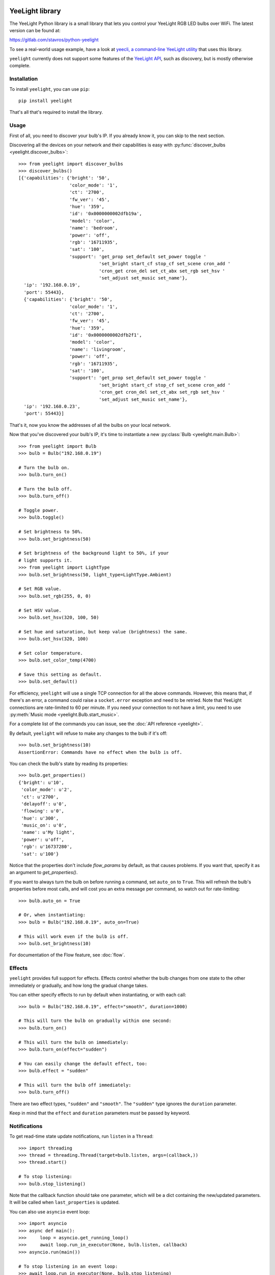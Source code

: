YeeLight library
================

.. image:: https://gitlab.com/stavros/python-yeelight/badges/master/pipeline.svg
         :target: https://gitlab.com/stavros/python-yeelight/pipelines

.. image:: https://gitlab.com/stavros/python-yeelight/badges/master/coverage.svg
         :target: https://gitlab.com/stavros/python-yeelight/commits/master

.. image:: https://img.shields.io/pypi/v/yeelight.svg
         :target: https://pypi.python.org/pypi/yeelight

.. image:: https://readthedocs.org/projects/yeelight/badge/?version=stable
         :target: http://yeelight.readthedocs.io/en/stable/?badge=stable
         :alt: Documentation Status

The YeeLight Python library is a small library that lets you control your
YeeLight RGB LED bulbs over WiFi. The latest version can be found at:

https://gitlab.com/stavros/python-yeelight

To see a real-world usage example, have a look at `yeecli, a command-line
YeeLight utility <https://gitlab.com/stavros/yeecli/>`_ that uses this library.

``yeelight`` currently does not support some features of the `YeeLight API
<http://www.yeelight.com/download/Yeelight_Inter-Operation_Spec.pdf>`_, such as
discovery, but is mostly otherwise complete.


Installation
------------

To install ``yeelight``, you can use ``pip``::

    pip install yeelight

That's all that's required to install the library.


Usage
-----

First of all, you need to discover your bulb's IP. If you already know it, you
can skip to the next section.

Discovering all the devices on your network and their capabilities is easy with
:py:func:`discover_bulbs <yeelight.discover_bulbs>`::

    >>> from yeelight import discover_bulbs
    >>> discover_bulbs()
    [{'capabilities': {'bright': '50',
                       'color_mode': '1',
                       'ct': '2700',
                       'fw_ver': '45',
                       'hue': '359',
                       'id': '0x0000000002dfb19a',
                       'model': 'color',
                       'name': 'bedroom',
                       'power': 'off',
                       'rgb': '16711935',
                       'sat': '100',
                       'support': 'get_prop set_default set_power toggle '
                                  'set_bright start_cf stop_cf set_scene cron_add '
                                  'cron_get cron_del set_ct_abx set_rgb set_hsv '
                                  'set_adjust set_music set_name'},
      'ip': '192.168.0.19',
      'port': 55443},
      {'capabilities': {'bright': '50',
                       'color_mode': '1',
                       'ct': '2700',
                       'fw_ver': '45',
                       'hue': '359',
                       'id': '0x0000000002dfb2f1',
                       'model': 'color',
                       'name': 'livingroom',
                       'power': 'off',
                       'rgb': '16711935',
                       'sat': '100',
                       'support': 'get_prop set_default set_power toggle '
                                  'set_bright start_cf stop_cf set_scene cron_add '
                                  'cron_get cron_del set_ct_abx set_rgb set_hsv '
                                  'set_adjust set_music set_name'},
      'ip': '192.168.0.23',
      'port': 55443}]

That's it, now you know the addresses of all the bulbs on your local network.

Now that you've discovered your bulb's IP, it's time to instantiate a new
:py:class:`Bulb <yeelight.main.Bulb>`::

    >>> from yeelight import Bulb
    >>> bulb = Bulb("192.168.0.19")

    # Turn the bulb on.
    >>> bulb.turn_on()

    # Turn the bulb off.
    >>> bulb.turn_off()

    # Toggle power.
    >>> bulb.toggle()

    # Set brightness to 50%.
    >>> bulb.set_brightness(50)

    # Set brightness of the background light to 50%, if your
    # light supports it.
    >>> from yeelight import LightType
    >>> bulb.set_brightness(50, light_type=LightType.Ambient)

    # Set RGB value.
    >>> bulb.set_rgb(255, 0, 0)

    # Set HSV value.
    >>> bulb.set_hsv(320, 100, 50)

    # Set hue and saturation, but keep value (brightness) the same.
    >>> bulb.set_hsv(320, 100)

    # Set color temperature.
    >>> bulb.set_color_temp(4700)

    # Save this setting as default.
    >>> bulb.set_default()


For efficiency, ``yeelight`` will use a single TCP connection for all the above
commands. However, this means that, if there's an error, a command could raise
a ``socket.error`` exception and need to be retried. Note that YeeLight
connections are rate-limited to 60 per minute. If you need your connection to
not have a limit, you need to use :py:meth:`Music mode
<yeelight.Bulb.start_music>`.

For a complete list of the commands you can issue, see the :doc:`API reference
<yeelight>`.

By default, ``yeelight`` will refuse to make any changes to the bulb if it's
off::

    >>> bulb.set_brightness(10)
    AssertionError: Commands have no effect when the bulb is off.

You can check the bulb's state by reading its properties::

    >>> bulb.get_properties()
    {'bright': u'10',
     'color_mode': u'2',
     'ct': u'2700',
     'delayoff': u'0',
     'flowing': u'0',
     'hue': u'300',
     'music_on': u'0',
     'name': u'My light',
     'power': u'off',
     'rgb': u'16737280',
     'sat': u'100'}

Notice that the properties don't include `flow_params` by default, as that causes
problems. If you want that, specify it as an argument to `get_properties()`.

If you want to always turn the bulb on before running a command, set ``auto_on``
to ``True``. This will refresh the bulb's properties before most calls, and will
cost you an extra message per command, so watch out for rate-limiting::

    >>> bulb.auto_on = True

    # Or, when instantiating:
    >>> bulb = Bulb("192.168.0.19", auto_on=True)

    # This will work even if the bulb is off.
    >>> bulb.set_brightness(10)

For documentation of the Flow feature, see :doc:`flow`.


Effects
-------

``yeelight`` provides full support for effects. Effects control whether the bulb
changes from one state to the other immediately or gradually, and how long the
gradual change takes.

You can either specify effects to run by default when instantiating, or with
each call::

    >>> bulb = Bulb("192.168.0.19", effect="smooth", duration=1000)

    # This will turn the bulb on gradually within one second:
    >>> bulb.turn_on()

    # This will turn the bulb on immediately:
    >>> bulb.turn_on(effect="sudden")

    # You can easily change the default effect, too:
    >>> bulb.effect = "sudden"

    # This will turn the bulb off immediately:
    >>> bulb.turn_off()


There are two effect types, ``"sudden"`` and ``"smooth"``. The ``"sudden"`` type
ignores the ``duration`` parameter.

Keep in mind that the ``effect`` and ``duration`` parameters *must* be passed by
keyword.


Notifications
-------------
To get read-time state update notifications, run ``listen`` in a ``Thread``::

    >>> import threading
    >>> thread = threading.Thread(target=bulb.listen, args=(callback,))
    >>> thread.start()

    # To stop listening:
    >>> bulb.stop_listening()

Note that the callback function should take one parameter, which will be a dict
containing the new/updated parameters. It will be called when
``last_properties`` is updated.

You can also use ``asyncio`` event loop::

    >>> import asyncio
    >>> async def main():
    >>>     loop = asyncio.get_running_loop()
    >>>     await loop.run_in_executor(None, bulb.listen, callback)
    >>> asyncio.run(main())

    # To stop listening in an event loop:
    >>> await loop.run_in_executor(None, bulb.stop_listening)


Flask
=====

Flask is a lightweight `WSGI`_ web application framework. It is designed
to make getting started quick and easy, with the ability to scale up to
complex applications. It began as a simple wrapper around `Werkzeug`_
and `Jinja`_ and has become one of the most popular Python web
application frameworks.

Flask offers suggestions, but doesn't enforce any dependencies or
project layout. It is up to the developer to choose the tools and
libraries they want to use. There are many extensions provided by the
community that make adding new functionality easy.


Installing
----------

Install and update using `pip`_:

.. code-block:: text

    pip install -U Flask


A Simple Example
----------------

.. code-block:: python

    from flask import Flask

    app = Flask(__name__)

    @app.route("/")
    def hello():
        return "Hello, World!"

.. code-block:: text

    $ env FLASK_APP=hello.py flask run
     * Serving Flask app "hello"
     * Running on http://127.0.0.1:5000/ (Press CTRL+C to quit)
